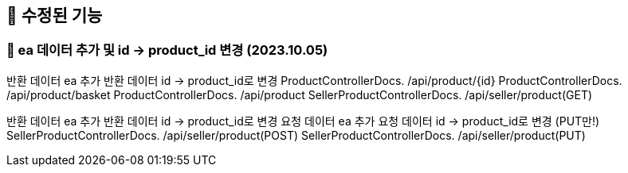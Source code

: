 
== 🍏 수정된 기능
### 📗 ea 데이터 추가 및 id -> product_id 변경 (2023.10.05)
반환 데이터 ea 추가
반환 데이터 id -> product_id로 변경
ProductControllerDocs. /api/product/{id}
ProductControllerDocs. /api/product/basket
ProductControllerDocs. /api/product
SellerProductControllerDocs. /api/seller/product(GET)

반환 데이터 ea 추가
반환 데이터 id -> product_id로 변경
요청 데이터 ea 추가
요청 데이터 id -> product_id로 변경 (PUT만!)
SellerProductControllerDocs. /api/seller/product(POST)
SellerProductControllerDocs. /api/seller/product(PUT)